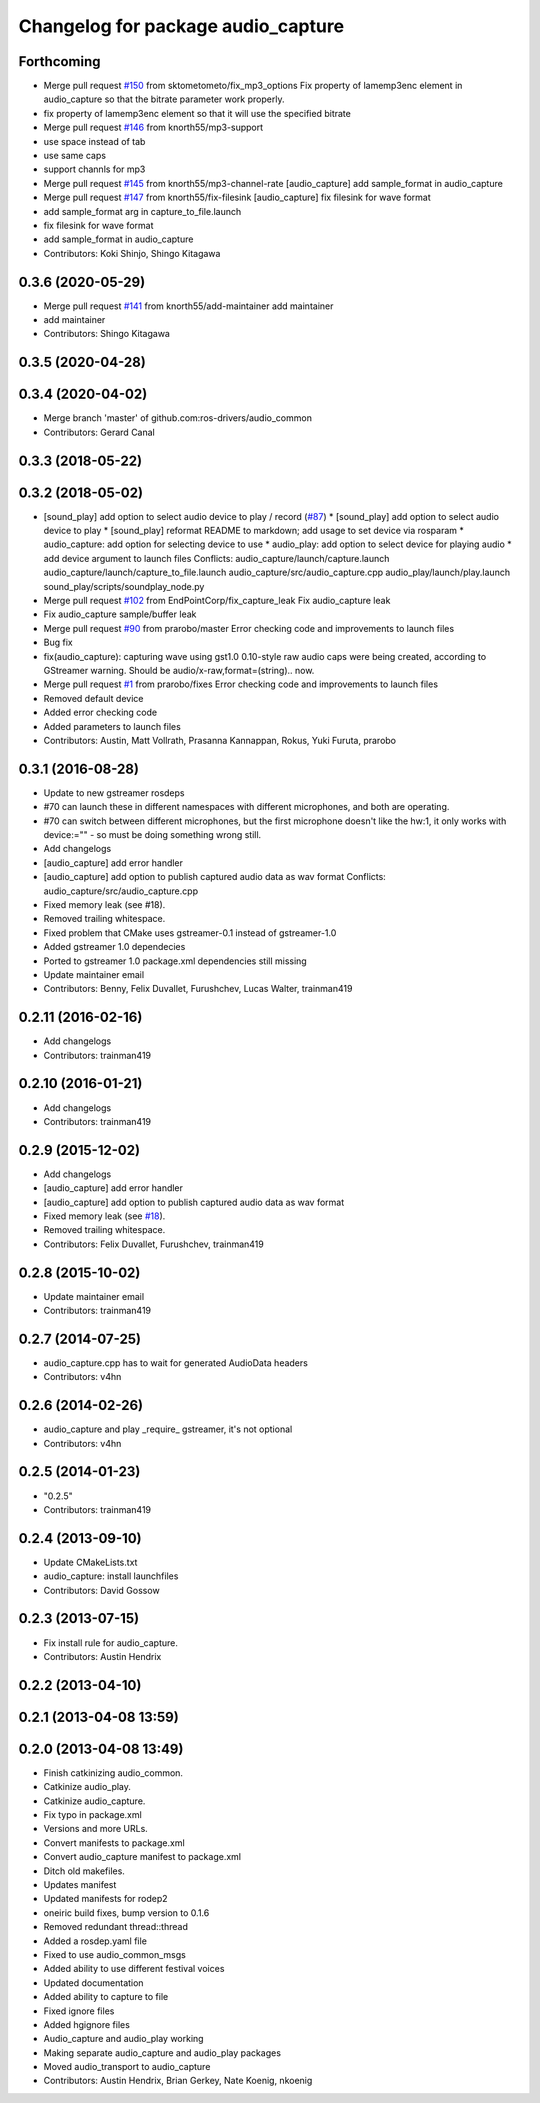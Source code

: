 ^^^^^^^^^^^^^^^^^^^^^^^^^^^^^^^^^^^
Changelog for package audio_capture
^^^^^^^^^^^^^^^^^^^^^^^^^^^^^^^^^^^

Forthcoming
-----------
* Merge pull request `#150 <https://github.com/ros-drivers/audio_common/issues/150>`_ from sktometometo/fix_mp3_options
  Fix property of lamemp3enc element in audio_capture so that the bitrate parameter work properly.
* fix property of lamemp3enc element so that it will use the specified bitrate
* Merge pull request `#146 <https://github.com/ros-drivers/audio_common/issues/146>`_ from knorth55/mp3-support
* use space instead of tab
* use same caps
* support channls for mp3
* Merge pull request `#145 <https://github.com/ros-drivers/audio_common/issues/145>`_ from knorth55/mp3-channel-rate
  [audio_capture] add sample_format in audio_capture
* Merge pull request `#147 <https://github.com/ros-drivers/audio_common/issues/147>`_ from knorth55/fix-filesink
  [audio_capture] fix filesink for wave format
* add sample_format arg in capture_to_file.launch
* fix filesink for wave format
* add sample_format in audio_capture
* Contributors: Koki Shinjo, Shingo Kitagawa

0.3.6 (2020-05-29)
------------------
* Merge pull request `#141 <https://github.com/ros-drivers/audio_common/issues/141>`_ from knorth55/add-maintainer
  add maintainer
* add maintainer
* Contributors: Shingo Kitagawa

0.3.5 (2020-04-28)
------------------

0.3.4 (2020-04-02)
------------------
* Merge branch 'master' of github.com:ros-drivers/audio_common
* Contributors: Gerard Canal

0.3.3 (2018-05-22)
------------------

0.3.2 (2018-05-02)
------------------
* [sound_play] add option to select audio device to play / record (`#87 <https://github.com/ros-drivers/audio_common/issues/87>`_)
  * [sound_play] add option to select audio device to play
  * [sound_play] reformat README to markdown; add usage to set device via rosparam
  * audio_capture: add option for selecting device to use
  * audio_play: add option to select device for playing audio
  * add device argument to launch files
  Conflicts:
  audio_capture/launch/capture.launch
  audio_capture/launch/capture_to_file.launch
  audio_capture/src/audio_capture.cpp
  audio_play/launch/play.launch
  sound_play/scripts/soundplay_node.py
* Merge pull request `#102 <https://github.com/ros-drivers/audio_common/issues/102>`_ from EndPointCorp/fix_capture_leak
  Fix audio_capture leak
* Fix audio_capture sample/buffer leak
* Merge pull request `#90 <https://github.com/ros-drivers/audio_common/issues/90>`_ from prarobo/master
  Error checking code and improvements to launch files
* Bug fix
* fix(audio_capture): capturing wave using gst1.0
  0.10-style raw audio caps were being created, according to GStreamer warning. Should be audio/x-raw,format=(string).. now.
* Merge pull request `#1 <https://github.com/ros-drivers/audio_common/issues/1>`_ from prarobo/fixes
  Error checking code and improvements to launch files
* Removed default device
* Added error checking code
* Added parameters to launch files
* Contributors: Austin, Matt Vollrath, Prasanna Kannappan, Rokus, Yuki Furuta, prarobo

0.3.1 (2016-08-28)
------------------
* Update to new gstreamer rosdeps
* #70 can launch these in different namespaces with different microphones, and both are operating.
* #70 can switch between different microphones, but the first microphone doesn't like the hw:1, it only works with device:="" - so must be doing something wrong still.
* Add changelogs
* [audio_capture] add error handler
* [audio_capture] add option to publish captured audio data as wav format
  Conflicts:
  audio_capture/src/audio_capture.cpp
* Fixed memory leak (see #18).
* Removed trailing whitespace.
* Fixed problem that CMake uses gstreamer-0.1 instead of gstreamer-1.0
* Added gstreamer 1.0 dependecies
* Ported to gstreamer 1.0
  package.xml dependencies still missing
* Update maintainer email
* Contributors: Benny, Felix Duvallet, Furushchev, Lucas Walter, trainman419

0.2.11 (2016-02-16)
-------------------
* Add changelogs
* Contributors: trainman419

0.2.10 (2016-01-21)
-------------------
* Add changelogs
* Contributors: trainman419

0.2.9 (2015-12-02)
------------------
* Add changelogs
* [audio_capture] add error handler
* [audio_capture] add option to publish captured audio data as wav format
* Fixed memory leak (see `#18 <https://github.com/ros-drivers/audio_common/issues/18>`_).
* Removed trailing whitespace.
* Contributors: Felix Duvallet, Furushchev, trainman419

0.2.8 (2015-10-02)
------------------
* Update maintainer email
* Contributors: trainman419

0.2.7 (2014-07-25)
------------------
* audio_capture.cpp has to wait for generated AudioData headers
* Contributors: v4hn

0.2.6 (2014-02-26)
------------------
* audio_capture and play _require\_ gstreamer, it's not optional
* Contributors: v4hn

0.2.5 (2014-01-23)
------------------
* "0.2.5"
* Contributors: trainman419

0.2.4 (2013-09-10)
------------------
* Update CMakeLists.txt
* audio_capture: install launchfiles
* Contributors: David Gossow

0.2.3 (2013-07-15)
------------------
* Fix install rule for audio_capture.
* Contributors: Austin Hendrix

0.2.2 (2013-04-10)
------------------

0.2.1 (2013-04-08 13:59)
------------------------

0.2.0 (2013-04-08 13:49)
------------------------
* Finish catkinizing audio_common.
* Catkinize audio_play.
* Catkinize audio_capture.
* Fix typo in package.xml
* Versions and more URLs.
* Convert manifests to package.xml
* Convert audio_capture manifest to package.xml
* Ditch old makefiles.
* Updates manifest
* Updated manifests for rodep2
* oneiric build fixes, bump version to 0.1.6
* Removed redundant thread::thread
* Added a rosdep.yaml file
* Fixed to use audio_common_msgs
* Added ability to use different festival voices
* Updated documentation
* Added ability to capture to file
* Fixed ignore files
* Added hgignore files
* Audio_capture and audio_play working
* Making separate audio_capture and audio_play packages
* Moved audio_transport to audio_capture
* Contributors: Austin Hendrix, Brian Gerkey, Nate Koenig, nkoenig
